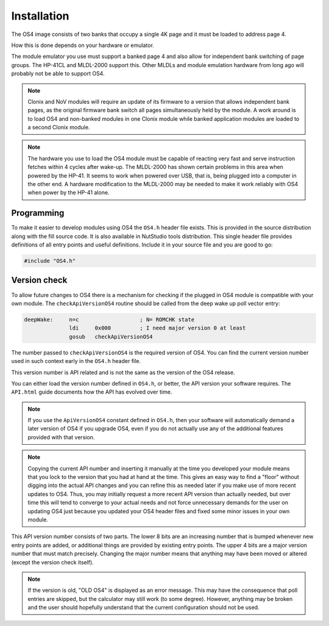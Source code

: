 ************
Installation
************

.. index:: installation

The OS4 image consists of two banks that occupy a single 4K
page and it must be loaded to address page 4.

How this is done depends on your hardware or emulator.

The module emulator you use must support a banked page 4 and also
allow for independent bank switching of page groups. The HP-41CL and
MLDL-2000 support this. Other MLDLs and module emulation hardware from
long ago will probably not be able to support OS4.

.. index:: Clonix, NoV modules

.. note::
   Clonix and NoV modules will require an update of its firmware to a
   version that allows independent bank pages, as the original
   firmware bank switch all pages simultaneously held by the module.
   A work around is to load OS4 and non-banked modules in one
   Clonix module while banked application modules are loaded to a
   second Clonix module.

.. note::
   The hardware you use to load the OS4 module must be capable of
   reacting very fast and serve instruction fetches within 4 cycles after
   wake-up. The MLDL-2000 has shown certain problems in this area when
   powered by the HP-41. It seems to work when powered over USB,
   that is, being plugged into a computer in the other end. A hardware
   modification to the MLDL-2000 may be needed to make it work
   reliably with OS4 when power by the HP-41 alone.

Programming
===========

To make it easier to develop modules using OS4 the ``OS4.h`` header
file exists. This is provided in the source distribution along with
the fill source code. It is also available in NutStudio tools
distribution. This single header file provides definitions of all
entry points and useful definitions. Include it in your source file
and you are good to go:

.. code-block:: ca65

   #include "OS4.h"



Version check
=============

.. index:: API version check, version check

To allow future changes to OS4 there is a mechanism for checking if
the plugged in OS4 module is compatible with your own module. The
``checkApiVersionOS4`` routine should be called from the deep wake up
poll vector entry:

.. code-block:: ca65

   deepWake:     n=c                   ; N= ROMCHK state
                 ldi     0x000         ; I need major version 0 at least
                 gosub   checkApiVersionOS4

The number passed to ``checkApiVersionOS4`` is the required version of
OS4. You can find the current version number used in such context
early in the ``OS4.h`` header file.

This version number is API related and is not the same as the version
of the OS4 release.

You can either load the version number defined in ``OS4.h``, or
better, the API version your software requires. The ``API.html`` guide
documents how the API has evolved over time.

.. note::

   If you use the ``ApiVersionOS4`` constant defined in ``OS4.h``,
   then your software will automatically demand a later version of OS4
   if you upgrade OS4, even if you do not actually use any of the
   additional features provided with that version.

.. note::

   Copying the current API number and inserting it manually at the
   time you developed your module means that you lock to the version
   that you had at hand at the time. This gives an easy way to find a
   "floor" without digging into the actual API changes and you can
   refine this as needed later if you make use of more recent updates
   to OS4. Thus, you may initially request a more recent API version
   than actually needed, but over time this will tend to converge to
   your actual needs and not force unnecessary demands for the user on
   updating OS4 just because you updated your OS4 header files and
   fixed some minor issues in your own module.

This API version number consists of two parts. The lower 8 bits are an
increasing number that is bumped whenever new entry points are added,
or additional things are provided by existing entry points. The upper
4 bits are a major version number that must match precisely. Changing
the major number means that anything may have been moved or altered
(except the version check itself).

.. note::

   If the version is old, "OLD OS4" is displayed as an error
   message. This may have the consequence that poll entries are
   skipped, but the calculator may still work (to some
   degree). However, anything may be broken and the user should
   hopefully understand that the current configuration should not be
   used.
